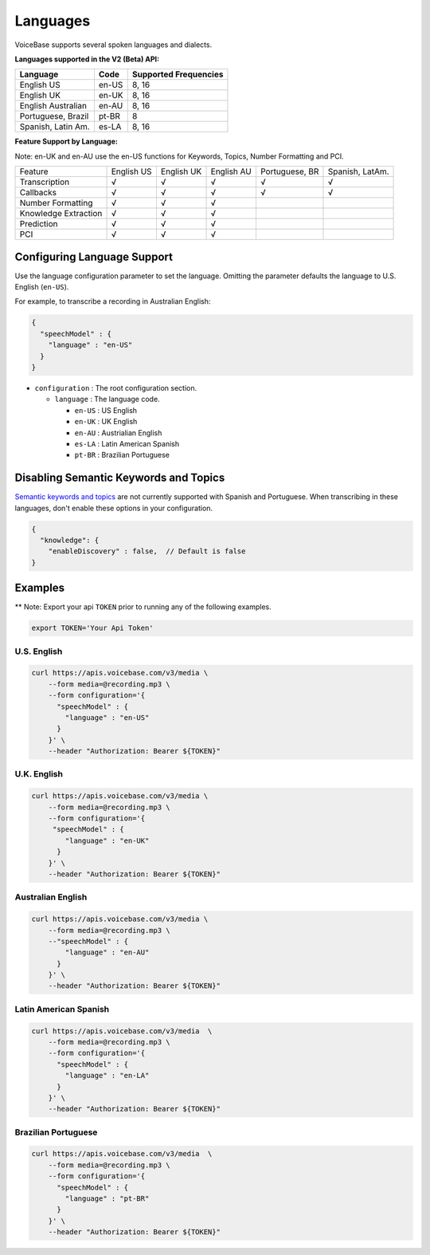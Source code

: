 Languages
=========

VoiceBase supports several spoken languages and dialects.

**Languages supported in the V2 (Beta) API:**

===================  =====  ======
Language             Code   Supported Frequencies
===================  =====  ======
English US           en-US  8, 16
English UK           en-UK  8, 16
English Australian   en-AU  8, 16
Portuguese, Brazil   pt-BR  8
Spanish, Latin Am.   es-LA  8, 16
===================  =====  ======



**Feature Support by Language:**

Note: en-UK and en-AU use the en-US functions for Keywords, Topics, Number Formatting and PCI.

=====================  ==========  ==========  ==========  ==============  ===============
Feature                English US  English UK  English AU  Portuguese, BR  Spanish, LatAm.
Transcription              √		√		√		√		√
Callbacks		   √		√		√		√		√
Number Formatting	   √		√		√
Knowledge Extraction	   √		√		√
Prediction		   √		√		√
PCI			   √		√		√
=====================  ==========  ==========  ==========  ==============  ===============


Configuring Language Support
----------------------------

Use the language configuration parameter to set the language. Omitting
the parameter defaults the language to U.S. English (``en-US``).

For example, to transcribe a recording in Australian English:

.. code:: json

    {
      "speechModel" : {
        "language" : "en-US"
      }
    }

-  ``configuration`` : The root configuration section.

   -  ``language`` : The language code.

      -  ``en-US`` : US English
      -  ``en-UK`` : UK English
      -  ``en-AU`` : Austrialian English
      -  ``es-LA`` : Latin American Spanish
      -  ``pt-BR`` : Brazilian Portuguese

Disabling Semantic Keywords and Topics
--------------------------------------

`Semantic keywords and topics <keywordsandtopics.html>`__ are not
currently supported with Spanish and Portuguese. When transcribing in
these languages, don't enable these options in your configuration.

.. code:: json

    {
      "knowledge": {
        "enableDiscovery" : false,  // Default is false
    }

Examples
--------

\*\* Note: Export your api ``TOKEN`` prior to running any of the
following examples.

.. code:: bash

    export TOKEN='Your Api Token'

U.S. English
~~~~~~~~~~~~

.. code:: bash

    curl https://apis.voicebase.com/v3/media \
        --form media=@recording.mp3 \
        --form configuration='{
          "speechModel" : {
            "language" : "en-US"
          }
        }' \
        --header "Authorization: Bearer ${TOKEN}"

U.K. English
~~~~~~~~~~~~

.. code:: bash

    curl https://apis.voicebase.com/v3/media \
        --form media=@recording.mp3 \
        --form configuration='{
         "speechModel" : {
            "language" : "en-UK"
          }
        }' \
        --header "Authorization: Bearer ${TOKEN}"

Australian English
~~~~~~~~~~~~~~~~~~

.. code:: bash

    curl https://apis.voicebase.com/v3/media \
        --form media=@recording.mp3 \
        --"speechModel" : {
            "language" : "en-AU"
          }
        }' \
        --header "Authorization: Bearer ${TOKEN}"

Latin American Spanish
~~~~~~~~~~~~~~~~~~~~~~

.. code:: bash

    curl https://apis.voicebase.com/v3/media  \
        --form media=@recording.mp3 \
        --form configuration='{
          "speechModel" : {
            "language" : "en-LA"
          }
        }' \
        --header "Authorization: Bearer ${TOKEN}"

Brazilian Portuguese
~~~~~~~~~~~~~~~~~~~~

.. code:: bash

    curl https://apis.voicebase.com/v3/media  \
        --form media=@recording.mp3 \
        --form configuration='{
          "speechModel" : {
            "language" : "pt-BR"
          }
        }' \
        --header "Authorization: Bearer ${TOKEN}"
